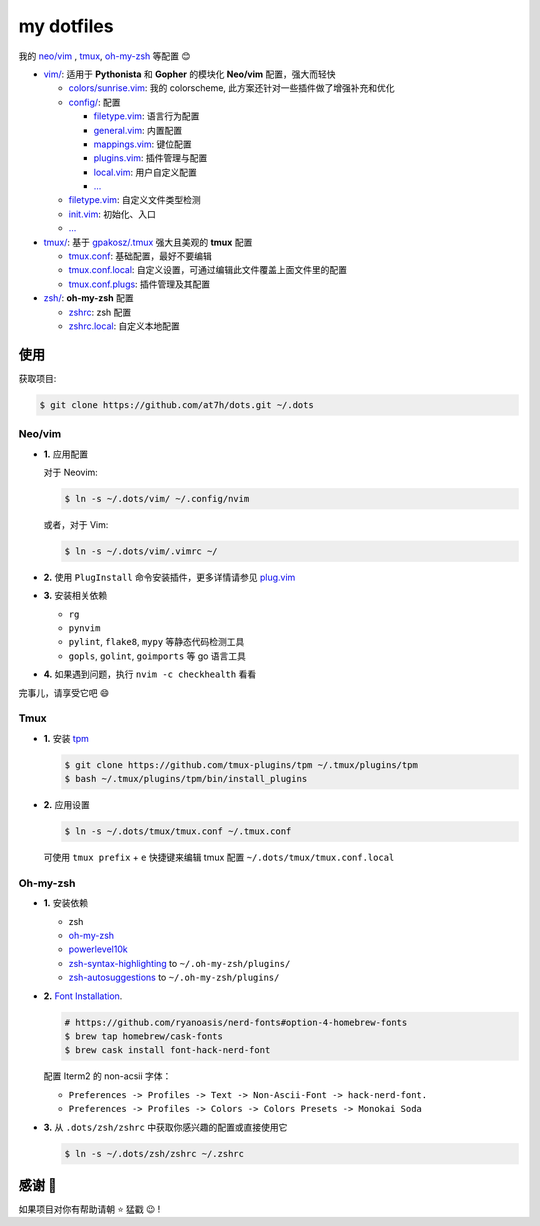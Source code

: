 ===========
my dotfiles
===========

我的 `neo/vim`_ , tmux_, `oh-my-zsh <https://ohmyz.sh>`_ 等配置 😊


* `vim/`_: 适用于 **Pythonista** 和 **Gopher** 的模块化 **Neo/vim** 配置，强大而轻快

  - `colors/sunrise.vim </vim/colors>`_: 我的 colorscheme, 此方案还针对一些插件做了增强补充和优化
  - `config/ </vim/config>`_: 配置

    + `filetype.vim </vim/config>`_: 语言行为配置
    + `general.vim </vim/config>`_: 内置配置
    + `mappings.vim </vim/config>`_: 键位配置
    + `plugins.vim </vim/config>`_: 插件管理与配置
    + `local.vim </vim/config>`_: 用户自定义配置
    + `... </vim/config>`_

  - `filetype.vim </vim/filetype.vim>`_: 自定义文件类型检测
  - `init.vim </vim/init.vim>`_: 初始化、入口
  - `... </vim>`_

* `tmux/`_:  基于 `gpakosz/.tmux`_ 强大且美观的 **tmux** 配置

  - `tmux.conf </tmux>`_: 基础配置，最好不要编辑
  - `tmux.conf.local </tmux>`_: 自定义设置，可通过编辑此文件覆盖上面文件里的配置
  - `tmux.conf.plugs </tmux>`_: 插件管理及其配置

* `zsh/`_: **oh-my-zsh** 配置

  - `zshrc </zsh>`_: zsh 配置
  - `zshrc.local </zsh>`_: 自定义本地配置


使用
----

获取项目:

.. code-block:: bash

    $ git clone https://github.com/at7h/dots.git ~/.dots


Neo/vim
*******

* **1.** 应用配置

  对于 Neovim:

  .. code-block:: bash

    $ ln -s ~/.dots/vim/ ~/.config/nvim

  或者，对于 Vim:

  .. code-block:: bash

    $ ln -s ~/.dots/vim/.vimrc ~/

* **2.** 使用 ``PlugInstall`` 命令安装插件，更多详情请参见 `plug.vim`_

* **3.** 安装相关依赖

  - ``rg``
  - ``pynvim``
  - ``pylint``, ``flake8``, ``mypy`` 等静态代码检测工具
  - ``gopls``, ``golint``, ``goimports`` 等 go 语言工具

* **4.** 如果遇到问题，执行 ``nvim -c checkhealth`` 看看

完事儿，请享受它吧 😄

Tmux
****

* **1.** 安装 tpm_

  .. code-block:: bash

    $ git clone https://github.com/tmux-plugins/tpm ~/.tmux/plugins/tpm
    $ bash ~/.tmux/plugins/tpm/bin/install_plugins

* **2.** 应用设置

  .. code-block:: bash

    $ ln -s ~/.dots/tmux/tmux.conf ~/.tmux.conf

  可使用 ``tmux prefix`` + ``e`` 快捷键来编辑 tmux 配置 ``~/.dots/tmux/tmux.conf.local``

Oh-my-zsh
*********

* **1.** 安装依赖

  - zsh
  - `oh-my-zsh <https://github.com/robbyrussell/oh-my-zsh/>`_
  - powerlevel10k_
  - zsh-syntax-highlighting_ to ``~/.oh-my-zsh/plugins/``
  - zsh-autosuggestions_ to ``~/.oh-my-zsh/plugins/``

* **2.** `Font Installation <https://github.com/ryanoasis/nerd-fonts#Font%20Installation>`_.

  .. code-block:: bash

    # https://github.com/ryanoasis/nerd-fonts#option-4-homebrew-fonts
    $ brew tap homebrew/cask-fonts
    $ brew cask install font-hack-nerd-font

  配置 Iterm2 的 non-acsii 字体：

  - ``Preferences -> Profiles -> Text -> Non-Ascii-Font -> hack-nerd-font.``
  - ``Preferences -> Profiles -> Colors -> Colors Presets -> Monokai Soda``

* **3.** 从 ``.dots/zsh/zshrc`` 中获取你感兴趣的配置或直接使用它

  .. code-block:: bash

    $ ln -s ~/.dots/zsh/zshrc ~/.zshrc


感谢 🤝
-------

如果项目对你有帮助请朝 ⭐️ 猛戳 😉 !


.. _oh-my-zsh: https://ohmyz.sh/
.. _neo/vim: https://neovim.io/
.. _gpakosz/.tmux: https://github.com/gpakosz/.tmux/tree/master
.. _vim/: /vim
.. _tmux/: /tmux
.. _zsh/: /zsh
.. _tmux: https://github.com/tmux/tmux
.. _plug.vim: https://github.com/junegunn/vim-plug
.. _iTerm2: https://www.iterm2.com/
.. _terminus: https://eugeny.github.io/terminus/
.. _latest: https://github.com/neovim/neovim/releases
.. _tpm: https://github.com/tmux-plugins/tpm
.. _powerlevel10k: https://github.com/romkatv/powerlevel10k
.. _zsh-syntax-highlighting: https://github.com/zsh-users/zsh-syntax-highlighting
.. _zsh-autosuggestions: https://github.com/zsh-users/zsh-autosuggestions
.. _undotree: https://github.com/mbbill/undotree
.. _article: https://blog.fullstackpentest.com/Pythonista%E5%92%8CPythoneer%E7%9A%84%E5%8C%BA%E5%88%AB-What-s-the-difference-between-Pythonista-and-Pythoneer.html
.. _fatih/vim-go: https://github.com/fatih/vim-go
.. _python-mode/python-mode: https://github.com/python-mode/python-mode
.. _ycm-core/YouCompleteMe: https://github.com/ycm-core/YouCompleteMe
